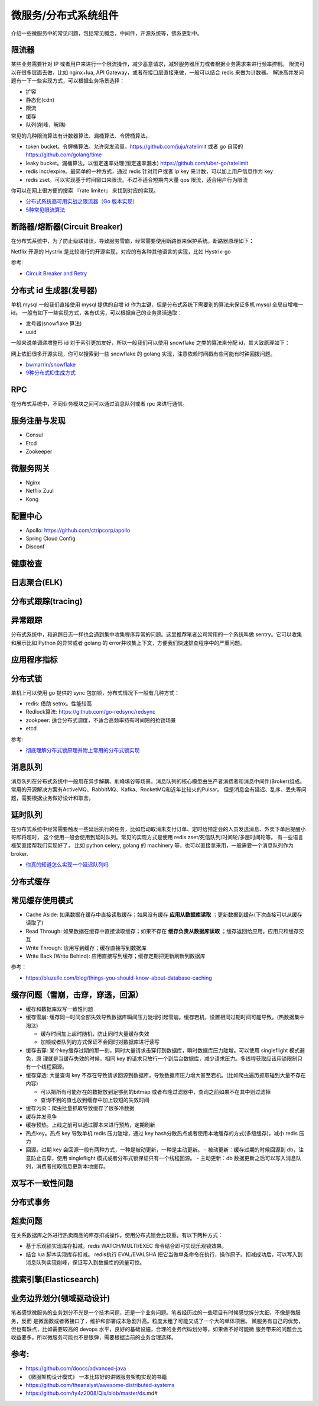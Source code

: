 .. _library:

=========================================
微服务/分布式系统组件
=========================================

介绍一些微服务中的常见问题，包括常见概念，中间件，开源系统等，佛系更新中。

限流器
----------------------

某些业务需要针对 IP 或者用户来进行一个限流操作，减少恶意请求，减轻服务器压力或者根据业务需求来进行频率控制。
限流可以在很多层面去做，比如 nginx+lua, API Gateway，或者在接口层直接来做，一般可以结合 redis 来做为计数器。
解决高并发问题有一下一些实现方式，可以根据业务场景选择：

- 扩容
- 静态化(cdn)
- 限流
- 缓存
- 队列(削峰，解耦)

常见的几种限流算法有计数器算法、漏桶算法、令牌桶算法。

- token bucket。令牌桶算法。允许突发流量。https://github.com/juju/ratelimit 或者 go 自带的 https://github.com/golang/time
- leaky bucket。漏桶算法。以恒定速率处理(恒定速率漏水) https://github.com/uber-go/ratelimit
- redis incr/expire。最简单的一种方式，通过 redis 针对用户或者 ip key 来计数，可以加上用户信息作为 key
- redis zset。可以实现基于时间窗口来限流。不过不适合短期内大量 qps 限流，适合用户行为限流

你可以在网上很方便的搜索 『rate limiter』 来找到对应的实现。

- `分布式系统高可用实战之限流器（Go 版本实现） <https://juejin.im/post/5eb2cfcce51d4528dd23bd7e>`_
- `5种常见限流算法 <https://juejin.cn/post/6915591543797596174#heading-6>`_


断路器/熔断器(Circuit Breaker)
-------------------------------------------

在分布式系统中，为了防止级联错误，导致服务雪崩，经常需要使用断路器来保护系统。断路器原理如下：

.. image:: ../_image/microservice_distribute/熔断器原理.png

Netflix 开源的 Hystrix 是比较流行的开源实现，对应的有各种其他语言的实现，比如 Hystrix-go

参考:

- `Circuit Breaker and Retry  <https://medium.com/@trongdan_tran/circuit-breaker-and-retry-64830e71d0f6>`_


分布式 id 生成器(发号器)
-------------------------------
单机 mysql 一般我们直接使用 mysql 提供的自增 id 作为主键，但是分布式系统下需要别的算法来保证多机 mysql 全局自增唯一 id。
一般有如下一些实现方式，各有优劣，可以根据自己的业务灵活选取：

- 发号器(snowflake 算法)
- uuid

一般来说单调递增整形 id 对于索引更加友好，所以一般我们可以使用 snowflake 之类的算法来分配 id，其大致原理如下：

.. image:: ../_image/microservice_distribute/slowflake.png

网上依旧很多开源实现，你可以搜索到一些 snowflake 的 golang 实现，注意依赖时间戳有些可能有时钟回拨问题。

- `bwmarrin/snowflake <https://github.com/bwmarrin/snowflake>`_
- `9种分布式ID生成方式 <https://zhuanlan.zhihu.com/p/107939861>`_

RPC
----------------------
在分布式系统中，不同业务模块之间可以通过消息队列或者 rpc 来进行通信。


服务注册与发现
----------------------
- Consul
- Etcd
- Zookeeper

微服务网关
----------------------
- Nginx
- Netflix Zuul
- Kong

配置中心
----------------------
- Apollo: https://github.com/ctripcorp/apollo
- Spring Cloud Config
- Disconf

健康检查
----------------------

日志聚合(ELK)
----------------------

分布式跟踪(tracing)
----------------------

异常跟踪
----------------------
分布式系统中，和追踪日志一样也会遇到集中收集程序异常的问题。这里推荐笔者公司常用的一个系统叫做 sentry。它可以收集
和展示比如 Python 的异常或者 golang 的 error并收集上下文，方便我们快速排查程序中的严重问题。

应用程序指标
----------------------

分布式锁
----------------------
单机上可以使用 go 提供的 sync 包加锁，分布式情况下一般有几种方式：

- redis: 借助 setnx。性能较高
- Redlock算法: https://github.com/go-redsync/redsync
- zookpeer: 适合分布式调度，不适合高频率持有时间短的抢锁场景
- etcd

参考:

- `彻底理解分布式锁原理并附上常用的分布式锁实现 <asdf https://zhuanlan.zhihu.com/p/413567720>`_

消息队列
----------------------
消息队列在分布式系统中一般用在异步解耦、削峰填谷等场景。消息队列的核心模型由生产者消费者和消息中间件(Broker)组成。
常用的开源解决方案有ActiveMQ、RabbitMQ、Kafka、RocketMQ和近年比较火的Pulsar。
但是消息会有延迟、乱序、丢失等问题，需要根据业务做好设计和取舍。

延时队列
----------------------
在分布式系统中经常需要触发一些延后执行的任务，比如启动取消未支付订单、定时给预定会的人员发送消息、外卖下单后提醒小哥即将超时，
这个使用一般会使用到延时队列。常见的实现方式是使用 redis zset/死信队列/时间轮/多层时间轮等。
有一些语言框架直接帮我们实现好了， 比如 python celery, golang 的 machinery 等，也可以直接拿来用，一般需要一个消息队列作为broker.

- `你真的知道怎么实现一个延迟队列吗 <https://zhuanlan.zhihu.com/p/266156267>`_

分布式缓存
----------------------

常见缓存使用模式
----------------------

- Cache Aside: 如果数据在缓存中直接读取缓存；如果没有缓存 **应用从数据库读取** ；更新数据到缓存(下次直接可以从缓存读取了)
- Read Through: 如果数据在缓存中直接读取缓存；如果不存在 **缓存负责从数据库读取** ；缓存返回给应用。应用只和缓存交互
- Write Through: 应用写到缓存；缓存直接写到数据库
- Write Back (Write Behind): 应用直接写到缓存；缓存定期把更新刷新到数据库

参考：

- https://bluzelle.com/blog/things-you-should-know-about-database-caching

缓存问题（雪崩，击穿，穿透，回源）
-----------------------------------
- 缓存和数据库双写一致性问题

- 缓存雪崩: 缓存同一时间全部失效导致数据库瞬间压力陡增引起雪崩。缓存宕机，设置相同过期时间可能导致。(热数据集中淘汰)

  - 缓存时间加上超时随机，防止同时大量缓存失效
  - 加锁或者队列的方式保证不会同时对数据库进行读写

- 缓存击穿: 某个key缓存过期的那一刻，同时大量请求击穿打到数据库，瞬时数据库压力陡增。可以使用 singleflight 模式避免，原
  理就是当缓存失效的时候，相同 key 的请求只放行一个到后台数据库，减少请求压力。多线程获取应该用锁限制只有一个线程回源。

- 缓存穿透: 大量查询 key 不存在导致请求回源到数据库，导致数据库压力增大甚至宕机。(比如爬虫遍历抓取碰到大量不存在内容)

  - 可以把所有可能存在的数据放到足够到的bitmap 或者布隆过滤器中，查询之前如果不在其中则过滤掉
  - 查询不到的值也放到缓存中加上较短的失效时间

- 缓存污染：爬虫批量抓取导致缓存了很多冷数据

- 缓存并发竞争

- 缓存预热。上线之前可以通过脚本来进行预热，定期刷新

- 热点key。热点 key 导致单机 redis 压力陡增，通过 key hash分散热点或者使用本地缓存的方式(多级缓存)，减小 redis 压力

- 回源。过期 key 会回源一般有两种方式，一种是被动更新，一种是主动更新。
  - 被动更新：缓存过期的时候回源到 db，注意防止击穿，使用 singleflight 模式或者分布式锁保证只有一个线程回源。
  - 主动更新：db 数据更新之后可以写入消息队列，消费者拉取信息更新本地缓存。

双写不一致性问题
----------------------

分布式事务
----------------------

超卖问题
----------------------
在关系数据库之外进行热卖商品的库存扣减操作。使用分布式锁会比较重。有以下两种方式：

- 基于乐观锁实现库存扣减。redis WATCH/MULTI/EXEC 命令结合即可实现乐观锁效果。
- 结合 lua 脚本实现库存扣减。 redis执行 EVAL/EVALSHA 把它当做单条命令在执行，操作原子。扣减成功后，可以写入到消息队列实现削峰，保证写入到数据库的流量可控。

搜索引擎(Elasticsearch)
-------------------------------

业务边界划分(领域驱动设计)
-------------------------------
笔者感觉微服务的业务划分不光是一个技术问题，还是一个业务问题。笔者经历过的一些项目有时候感觉拆分太细，不像是微服务，反而
是微函数或者微接口了，维护和部署成本急剧升高。粒度太粗了可能又成了一个大的单体项目。
微服务有自己的优势，但也有缺点，比如需要较高的 devops 水平，良好的基础设施，合理的业务代码划分等，如果做不好可能微
服务带来的问题会比收益要多。所以微服务可能也不是银弹，需要根据当前的业务合理选择。

参考:
----------------------

- https://github.com/doocs/advanced-java
- 《微服架构设计模式》 一本比较好的讲微服务架构实现的书籍
- https://github.com/theanalyst/awesome-distributed-systems
- https://github.com/ty4z2008/Qix/blob/master/ds.md#
